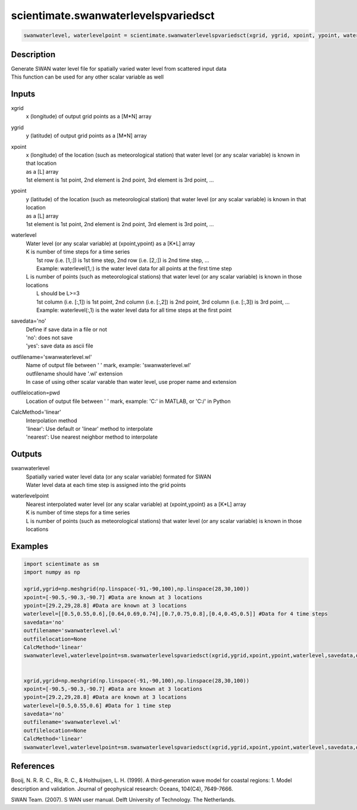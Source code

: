 .. ++++++++++++++++++++++++++++++++YA LATIF++++++++++++++++++++++++++++++++++
.. +                                                                        +
.. + ScientiMate                                                            +
.. + Earth-Science Data Analysis Library                                    +
.. +                                                                        +
.. + Developed by: Arash Karimpour                                          +
.. + Contact     : www.arashkarimpour.com                                   +
.. + Developed/Updated (yyyy-mm-dd): 2017-11-01                             +
.. +                                                                        +
.. ++++++++++++++++++++++++++++++++++++++++++++++++++++++++++++++++++++++++++

scientimate.swanwaterlevelspvariedsct
=====================================

.. code:: python

    swanwaterlevel, waterlevelpoint = scientimate.swanwaterlevelspvariedsct(xgrid, ygrid, xpoint, ypoint, waterlevel, savedata='no', outfilename='swanwaterlevel.wl', outfilelocation=None, CalcMethod='linear')

Description
-----------

| Generate SWAN water level file for spatially varied water level from scattered input data
| This function can be used for any other scalar variable as well

Inputs
------

xgrid
    x (longitude) of output grid points as a [M*N] array
ygrid
    y (latitude) of output grid points as a [M*N] array
xpoint
    | x (longitude) of the location (such as meteorological station) that water level (or any scalar variable) is known in that location
    | as a [L] array
    | 1st element is 1st point, 2nd element is 2nd point, 3rd element is 3rd point, ...
ypoint
    | y (latitude) of the location (such as meteorological station) that water level (or any scalar variable) is known in that location
    | as a [L] array
    | 1st element is 1st point, 2nd element is 2nd point, 3rd element is 3rd point, ...
waterlevel
    | Water level (or any scalar variable) at (xpoint,ypoint) as a [K*L] array
    | K is number of time steps for a time series
    |     1st row (i.e. [1,:]) is 1st time step, 2nd row (i.e. [2,:]) is 2nd time step, ...
    |     Example: waterlevel(1,:) is the water level data for all points at the first time step
    | L is number of points (such as meteorological stations) that water level (or any scalar variable) is known in those locations
    |     L should be L>=3
    |     1st column (i.e. [:,1]) is 1st point, 2nd column (i.e. [:,2]) is 2nd point, 3rd column (i.e. [:,3]) is 3rd point, ...
    |     Example: waterlevel(:,1) is the water level data for all time steps at the first point
savedata='no'
    | Define if save data in a file or not
    | 'no': does not save 
    | 'yes': save data as ascii file
outfilename='swanwaterlevel.wl'
    | Name of output file between ' ' mark, example: 'swanwaterlevel.wl'
    | outfilename should have '.wl' extension
    | In case of using other scalar varable than water level, use proper name and extension
outfilelocation=pwd
    Location of output file between ' ' mark, example: 'C:\' in MATLAB, or 'C:/' in Python
CalcMethod='linear'
    | Interpolation method 
    | 'linear': Use default or 'linear' method to interpolate
    | 'nearest': Use nearest neighbor method to interpolate

Outputs
-------

swanwaterlevel
    | Spatially varied water level data (or any scalar variable) formated for SWAN
    | Water level data at each time step is assigned into the grid points
waterlevelpoint
    | Nearest interpolated water level (or any scalar variable) at (xpoint,ypoint) as a [K*L] array
    | K is number of time steps for a time series
    | L is number of points (such as meteorological stations) that water level (or any scalar variable) is known in those locations

Examples
--------

.. code:: python

    import scientimate as sm
    import numpy as np

    xgrid,ygrid=np.meshgrid(np.linspace(-91,-90,100),np.linspace(28,30,100))
    xpoint=[-90.5,-90.3,-90.7] #Data are known at 3 locations
    ypoint=[29.2,29,28.8] #Data are known at 3 locations
    waterlevel=[[0.5,0.55,0.6],[0.64,0.69,0.74],[0.7,0.75,0.8],[0.4,0.45,0.5]] #Data for 4 time steps
    savedata='no'
    outfilename='swanwaterlevel.wl'
    outfilelocation=None
    CalcMethod='linear'
    swanwaterlevel,waterlevelpoint=sm.swanwaterlevelspvariedsct(xgrid,ygrid,xpoint,ypoint,waterlevel,savedata,outfilename,outfilelocation,CalcMethod)


    xgrid,ygrid=np.meshgrid(np.linspace(-91,-90,100),np.linspace(28,30,100))
    xpoint=[-90.5,-90.3,-90.7] #Data are known at 3 locations
    ypoint=[29.2,29,28.8] #Data are known at 3 locations
    waterlevel=[0.5,0.55,0.6] #Data for 1 time step
    savedata='no'
    outfilename='swanwaterlevel.wl'
    outfilelocation=None
    CalcMethod='linear'
    swanwaterlevel,waterlevelpoint=sm.swanwaterlevelspvariedsct(xgrid,ygrid,xpoint,ypoint,waterlevel,savedata,outfilename,outfilelocation,CalcMethod)

References
----------

Booij, N. R. R. C., Ris, R. C., & Holthuijsen, L. H. (1999). 
A third‐generation wave model for coastal regions: 1. Model description and validation. 
Journal of geophysical research: Oceans, 104(C4), 7649-7666.

SWAN Team. (2007). S
WAN user manual. 
Delft University of Technology. The Netherlands.

.. License & Disclaimer
.. --------------------
..
.. Copyright (c) 2020 Arash Karimpour
..
.. http://www.arashkarimpour.com
..
.. THE SOFTWARE IS PROVIDED "AS IS", WITHOUT WARRANTY OF ANY KIND, EXPRESS OR
.. IMPLIED, INCLUDING BUT NOT LIMITED TO THE WARRANTIES OF MERCHANTABILITY,
.. FITNESS FOR A PARTICULAR PURPOSE AND NONINFRINGEMENT. IN NO EVENT SHALL THE
.. AUTHORS OR COPYRIGHT HOLDERS BE LIABLE FOR ANY CLAIM, DAMAGES OR OTHER
.. LIABILITY, WHETHER IN AN ACTION OF CONTRACT, TORT OR OTHERWISE, ARISING FROM,
.. OUT OF OR IN CONNECTION WITH THE SOFTWARE OR THE USE OR OTHER DEALINGS IN THE
.. SOFTWARE.
